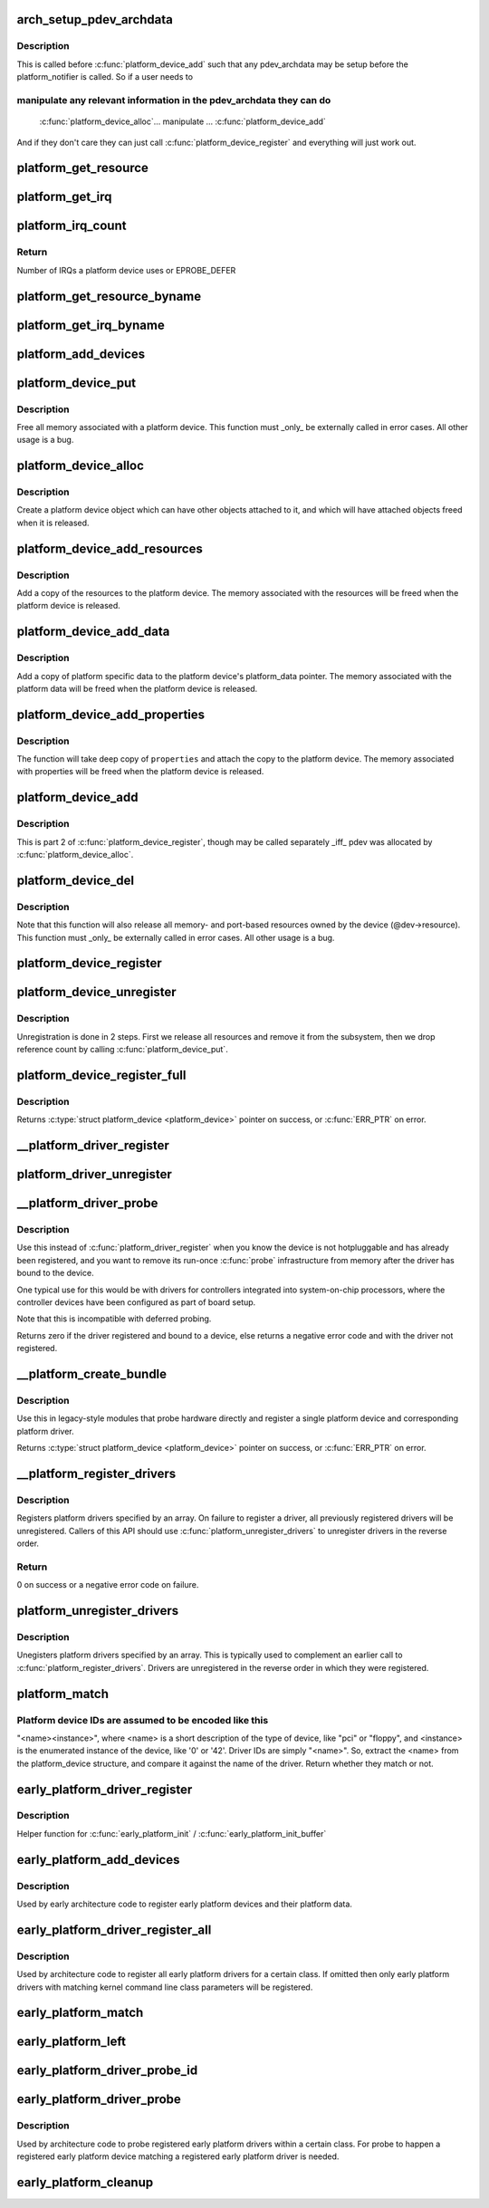 .. -*- coding: utf-8; mode: rst -*-
.. src-file: drivers/base/platform.c

.. _`arch_setup_pdev_archdata`:

arch_setup_pdev_archdata
========================

.. c:function:: void arch_setup_pdev_archdata(struct platform_device *pdev)

    Allow manipulation of archdata before its used

    :param struct platform_device \*pdev:
        platform device

.. _`arch_setup_pdev_archdata.description`:

Description
-----------

This is called before \ :c:func:`platform_device_add`\  such that any pdev_archdata may
be setup before the platform_notifier is called.  So if a user needs to

.. _`arch_setup_pdev_archdata.manipulate-any-relevant-information-in-the-pdev_archdata-they-can-do`:

manipulate any relevant information in the pdev_archdata they can do
--------------------------------------------------------------------


     \ :c:func:`platform_device_alloc`\ 
     ... manipulate ...
     \ :c:func:`platform_device_add`\ 

And if they don't care they can just call \ :c:func:`platform_device_register`\  and
everything will just work out.

.. _`platform_get_resource`:

platform_get_resource
=====================

.. c:function:: struct resource *platform_get_resource(struct platform_device *dev, unsigned int type, unsigned int num)

    get a resource for a device

    :param struct platform_device \*dev:
        platform device

    :param unsigned int type:
        resource type

    :param unsigned int num:
        resource index

.. _`platform_get_irq`:

platform_get_irq
================

.. c:function:: int platform_get_irq(struct platform_device *dev, unsigned int num)

    get an IRQ for a device

    :param struct platform_device \*dev:
        platform device

    :param unsigned int num:
        IRQ number index

.. _`platform_irq_count`:

platform_irq_count
==================

.. c:function:: int platform_irq_count(struct platform_device *dev)

    Count the number of IRQs a platform device uses

    :param struct platform_device \*dev:
        platform device

.. _`platform_irq_count.return`:

Return
------

Number of IRQs a platform device uses or EPROBE_DEFER

.. _`platform_get_resource_byname`:

platform_get_resource_byname
============================

.. c:function:: struct resource *platform_get_resource_byname(struct platform_device *dev, unsigned int type, const char *name)

    get a resource for a device by name

    :param struct platform_device \*dev:
        platform device

    :param unsigned int type:
        resource type

    :param const char \*name:
        resource name

.. _`platform_get_irq_byname`:

platform_get_irq_byname
=======================

.. c:function:: int platform_get_irq_byname(struct platform_device *dev, const char *name)

    get an IRQ for a device by name

    :param struct platform_device \*dev:
        platform device

    :param const char \*name:
        IRQ name

.. _`platform_add_devices`:

platform_add_devices
====================

.. c:function:: int platform_add_devices(struct platform_device **devs, int num)

    add a numbers of platform devices

    :param struct platform_device \*\*devs:
        array of platform devices to add

    :param int num:
        number of platform devices in array

.. _`platform_device_put`:

platform_device_put
===================

.. c:function:: void platform_device_put(struct platform_device *pdev)

    destroy a platform device

    :param struct platform_device \*pdev:
        platform device to free

.. _`platform_device_put.description`:

Description
-----------

Free all memory associated with a platform device.  This function must
_only_ be externally called in error cases.  All other usage is a bug.

.. _`platform_device_alloc`:

platform_device_alloc
=====================

.. c:function:: struct platform_device *platform_device_alloc(const char *name, int id)

    create a platform device

    :param const char \*name:
        base name of the device we're adding

    :param int id:
        instance id

.. _`platform_device_alloc.description`:

Description
-----------

Create a platform device object which can have other objects attached
to it, and which will have attached objects freed when it is released.

.. _`platform_device_add_resources`:

platform_device_add_resources
=============================

.. c:function:: int platform_device_add_resources(struct platform_device *pdev, const struct resource *res, unsigned int num)

    add resources to a platform device

    :param struct platform_device \*pdev:
        platform device allocated by platform_device_alloc to add resources to

    :param const struct resource \*res:
        set of resources that needs to be allocated for the device

    :param unsigned int num:
        number of resources

.. _`platform_device_add_resources.description`:

Description
-----------

Add a copy of the resources to the platform device.  The memory
associated with the resources will be freed when the platform device is
released.

.. _`platform_device_add_data`:

platform_device_add_data
========================

.. c:function:: int platform_device_add_data(struct platform_device *pdev, const void *data, size_t size)

    add platform-specific data to a platform device

    :param struct platform_device \*pdev:
        platform device allocated by platform_device_alloc to add resources to

    :param const void \*data:
        platform specific data for this platform device

    :param size_t size:
        size of platform specific data

.. _`platform_device_add_data.description`:

Description
-----------

Add a copy of platform specific data to the platform device's
platform_data pointer.  The memory associated with the platform data
will be freed when the platform device is released.

.. _`platform_device_add_properties`:

platform_device_add_properties
==============================

.. c:function:: int platform_device_add_properties(struct platform_device *pdev, const struct property_entry *properties)

    add built-in properties to a platform device

    :param struct platform_device \*pdev:
        platform device to add properties to

    :param const struct property_entry \*properties:
        null terminated array of properties to add

.. _`platform_device_add_properties.description`:

Description
-----------

The function will take deep copy of \ ``properties``\  and attach the copy to the
platform device. The memory associated with properties will be freed when the
platform device is released.

.. _`platform_device_add`:

platform_device_add
===================

.. c:function:: int platform_device_add(struct platform_device *pdev)

    add a platform device to device hierarchy

    :param struct platform_device \*pdev:
        platform device we're adding

.. _`platform_device_add.description`:

Description
-----------

This is part 2 of \ :c:func:`platform_device_register`\ , though may be called
separately _iff_ pdev was allocated by \ :c:func:`platform_device_alloc`\ .

.. _`platform_device_del`:

platform_device_del
===================

.. c:function:: void platform_device_del(struct platform_device *pdev)

    remove a platform-level device

    :param struct platform_device \*pdev:
        platform device we're removing

.. _`platform_device_del.description`:

Description
-----------

Note that this function will also release all memory- and port-based
resources owned by the device (@dev->resource).  This function must
_only_ be externally called in error cases.  All other usage is a bug.

.. _`platform_device_register`:

platform_device_register
========================

.. c:function:: int platform_device_register(struct platform_device *pdev)

    add a platform-level device

    :param struct platform_device \*pdev:
        platform device we're adding

.. _`platform_device_unregister`:

platform_device_unregister
==========================

.. c:function:: void platform_device_unregister(struct platform_device *pdev)

    unregister a platform-level device

    :param struct platform_device \*pdev:
        platform device we're unregistering

.. _`platform_device_unregister.description`:

Description
-----------

Unregistration is done in 2 steps. First we release all resources
and remove it from the subsystem, then we drop reference count by
calling \ :c:func:`platform_device_put`\ .

.. _`platform_device_register_full`:

platform_device_register_full
=============================

.. c:function:: struct platform_device *platform_device_register_full(const struct platform_device_info *pdevinfo)

    add a platform-level device with resources and platform-specific data

    :param const struct platform_device_info \*pdevinfo:
        data used to create device

.. _`platform_device_register_full.description`:

Description
-----------

Returns \ :c:type:`struct platform_device <platform_device>`\  pointer on success, or \ :c:func:`ERR_PTR`\  on error.

.. _`__platform_driver_register`:

__platform_driver_register
==========================

.. c:function:: int __platform_driver_register(struct platform_driver *drv, struct module *owner)

    register a driver for platform-level devices

    :param struct platform_driver \*drv:
        platform driver structure

    :param struct module \*owner:
        owning module/driver

.. _`platform_driver_unregister`:

platform_driver_unregister
==========================

.. c:function:: void platform_driver_unregister(struct platform_driver *drv)

    unregister a driver for platform-level devices

    :param struct platform_driver \*drv:
        platform driver structure

.. _`__platform_driver_probe`:

__platform_driver_probe
=======================

.. c:function:: int __platform_driver_probe(struct platform_driver *drv, int (*probe)(struct platform_device *), struct module *module)

    register driver for non-hotpluggable device

    :param struct platform_driver \*drv:
        platform driver structure

    :param int (\*probe)(struct platform_device \*):
        the driver probe routine, probably from an __init section

    :param struct module \*module:
        module which will be the owner of the driver

.. _`__platform_driver_probe.description`:

Description
-----------

Use this instead of \ :c:func:`platform_driver_register`\  when you know the device
is not hotpluggable and has already been registered, and you want to
remove its run-once \ :c:func:`probe`\  infrastructure from memory after the driver
has bound to the device.

One typical use for this would be with drivers for controllers integrated
into system-on-chip processors, where the controller devices have been
configured as part of board setup.

Note that this is incompatible with deferred probing.

Returns zero if the driver registered and bound to a device, else returns
a negative error code and with the driver not registered.

.. _`__platform_create_bundle`:

__platform_create_bundle
========================

.. c:function:: struct platform_device *__platform_create_bundle(struct platform_driver *driver, int (*probe)(struct platform_device *), struct resource *res, unsigned int n_res, const void *data, size_t size, struct module *module)

    register driver and create corresponding device

    :param struct platform_driver \*driver:
        platform driver structure

    :param int (\*probe)(struct platform_device \*):
        the driver probe routine, probably from an __init section

    :param struct resource \*res:
        set of resources that needs to be allocated for the device

    :param unsigned int n_res:
        number of resources

    :param const void \*data:
        platform specific data for this platform device

    :param size_t size:
        size of platform specific data

    :param struct module \*module:
        module which will be the owner of the driver

.. _`__platform_create_bundle.description`:

Description
-----------

Use this in legacy-style modules that probe hardware directly and
register a single platform device and corresponding platform driver.

Returns \ :c:type:`struct platform_device <platform_device>`\  pointer on success, or \ :c:func:`ERR_PTR`\  on error.

.. _`__platform_register_drivers`:

__platform_register_drivers
===========================

.. c:function:: int __platform_register_drivers(struct platform_driver * const *drivers, unsigned int count, struct module *owner)

    register an array of platform drivers

    :param struct platform_driver \* const \*drivers:
        an array of drivers to register

    :param unsigned int count:
        the number of drivers to register

    :param struct module \*owner:
        module owning the drivers

.. _`__platform_register_drivers.description`:

Description
-----------

Registers platform drivers specified by an array. On failure to register a
driver, all previously registered drivers will be unregistered. Callers of
this API should use \ :c:func:`platform_unregister_drivers`\  to unregister drivers in
the reverse order.

.. _`__platform_register_drivers.return`:

Return
------

0 on success or a negative error code on failure.

.. _`platform_unregister_drivers`:

platform_unregister_drivers
===========================

.. c:function:: void platform_unregister_drivers(struct platform_driver * const *drivers, unsigned int count)

    unregister an array of platform drivers

    :param struct platform_driver \* const \*drivers:
        an array of drivers to unregister

    :param unsigned int count:
        the number of drivers to unregister

.. _`platform_unregister_drivers.description`:

Description
-----------

Unegisters platform drivers specified by an array. This is typically used
to complement an earlier call to \ :c:func:`platform_register_drivers`\ . Drivers are
unregistered in the reverse order in which they were registered.

.. _`platform_match`:

platform_match
==============

.. c:function:: int platform_match(struct device *dev, struct device_driver *drv)

    bind platform device to platform driver.

    :param struct device \*dev:
        device.

    :param struct device_driver \*drv:
        driver.

.. _`platform_match.platform-device-ids-are-assumed-to-be-encoded-like-this`:

Platform device IDs are assumed to be encoded like this
-------------------------------------------------------

"<name><instance>", where <name> is a short description of the type of
device, like "pci" or "floppy", and <instance> is the enumerated
instance of the device, like '0' or '42'.  Driver IDs are simply
"<name>".  So, extract the <name> from the platform_device structure,
and compare it against the name of the driver. Return whether they match
or not.

.. _`early_platform_driver_register`:

early_platform_driver_register
==============================

.. c:function:: int early_platform_driver_register(struct early_platform_driver *epdrv, char *buf)

    register early platform driver

    :param struct early_platform_driver \*epdrv:
        early_platform driver structure

    :param char \*buf:
        string passed from \ :c:func:`early_param`\ 

.. _`early_platform_driver_register.description`:

Description
-----------

Helper function for \ :c:func:`early_platform_init`\  / \ :c:func:`early_platform_init_buffer`\ 

.. _`early_platform_add_devices`:

early_platform_add_devices
==========================

.. c:function:: void early_platform_add_devices(struct platform_device **devs, int num)

    adds a number of early platform devices

    :param struct platform_device \*\*devs:
        array of early platform devices to add

    :param int num:
        number of early platform devices in array

.. _`early_platform_add_devices.description`:

Description
-----------

Used by early architecture code to register early platform devices and
their platform data.

.. _`early_platform_driver_register_all`:

early_platform_driver_register_all
==================================

.. c:function:: void early_platform_driver_register_all(char *class_str)

    register early platform drivers

    :param char \*class_str:
        string to identify early platform driver class

.. _`early_platform_driver_register_all.description`:

Description
-----------

Used by architecture code to register all early platform drivers
for a certain class. If omitted then only early platform drivers
with matching kernel command line class parameters will be registered.

.. _`early_platform_match`:

early_platform_match
====================

.. c:function:: struct platform_device *early_platform_match(struct early_platform_driver *epdrv, int id)

    find early platform device matching driver

    :param struct early_platform_driver \*epdrv:
        early platform driver structure

    :param int id:
        id to match against

.. _`early_platform_left`:

early_platform_left
===================

.. c:function:: int early_platform_left(struct early_platform_driver *epdrv, int id)

    check if early platform driver has matching devices

    :param struct early_platform_driver \*epdrv:
        early platform driver structure

    :param int id:
        return true if id or above exists

.. _`early_platform_driver_probe_id`:

early_platform_driver_probe_id
==============================

.. c:function:: int early_platform_driver_probe_id(char *class_str, int id, int nr_probe)

    probe drivers matching class_str and id

    :param char \*class_str:
        string to identify early platform driver class

    :param int id:
        id to match against

    :param int nr_probe:
        number of platform devices to successfully probe before exiting

.. _`early_platform_driver_probe`:

early_platform_driver_probe
===========================

.. c:function:: int early_platform_driver_probe(char *class_str, int nr_probe, int user_only)

    probe a class of registered drivers

    :param char \*class_str:
        string to identify early platform driver class

    :param int nr_probe:
        number of platform devices to successfully probe before exiting

    :param int user_only:
        only probe user specified early platform devices

.. _`early_platform_driver_probe.description`:

Description
-----------

Used by architecture code to probe registered early platform drivers
within a certain class. For probe to happen a registered early platform
device matching a registered early platform driver is needed.

.. _`early_platform_cleanup`:

early_platform_cleanup
======================

.. c:function:: void early_platform_cleanup( void)

    clean up early platform code

    :param  void:
        no arguments

.. This file was automatic generated / don't edit.

